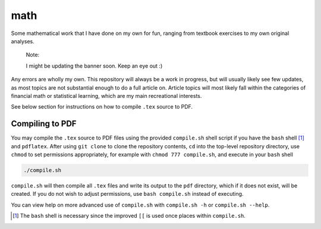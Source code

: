 .. README.rst for my "math" repo

math
====

.. image:: ./banner.png
   :alt: ./banner.png
   :align: center

Some mathematical work that I have done on my own for fun, ranging from
textbook exercises to my own original analyses.

   Note:

   I might be updating the banner soon. Keep an eye out :)

Any errors are wholly my own. This repository will always be a work in
progress, but will usually likely see few updates, as most topics are not
substantial enough to do a full article on. Article topics will most likely
fall within the categories of financial math or statistical learning, which
are my main recreational interests.

See below section for instructions on how to compile ``.tex`` source to PDF.

Compiling to PDF
----------------

You may compile the ``.tex`` source to PDF files using the provided
``compile.sh`` shell script if you have the ``bash`` shell [#]_ and
``pdflatex``. After using ``git clone`` to clone the repository contents, ``cd``
into the top-level repository directory, use ``chmod`` to set permissions
appropriately, for example with ``chmod 777 compile.sh``, and execute in your
``bash`` shell

.. code:: bash

   ./compile.sh

``compile.sh`` will then compile all ``.tex`` files and write its output to the
``pdf`` directory, which if it does not exist, will be created. If you do not
wish to adjust permissions, use ``bash compile.sh`` instead of executing.

You can view help on more advanced use of ``compile.sh`` with ``compile.sh -h``
or ``compile.sh --help``.

.. [#] The ``bash`` shell is necessary since the improved ``[[`` is used once
   places within ``compile.sh``.